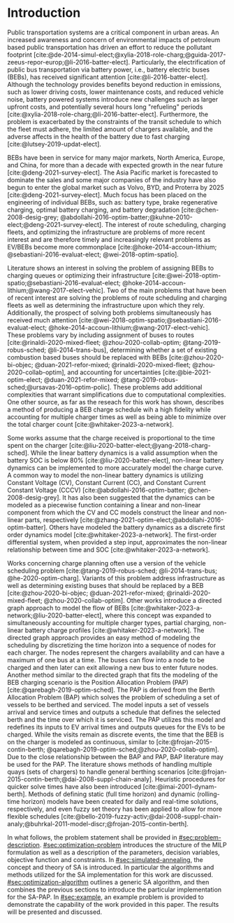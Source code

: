 * Introduction
:PROPERTIES:
:CUSTOM_ID: sec:introduction
:END:

Public transportation systems are a critical component in urban areas. An increased awareness and concern of
environmental impacts of petroleum based public transportation has driven an effort to reduce the pollutant footprint
[cite:@de-2014-simul-elect;@xylia-2018-role-charg;@guida-2017-zeeus-repor-europ;@li-2016-batter-elect]. Particularly,
the electrification of public bus transportation via battery power, i.e., battery electric buses (BEBs), has received
significant attention [cite:@li-2016-batter-elect]. Although the technology provides benefits beyond reduction in
emissions, such as lower driving costs, lower maintenance costs, and reduced vehicle noise, battery powered systems
introduce new challenges such as larger upfront costs, and potentially several hours long "refueling" periods
[cite:@xylia-2018-role-charg;@li-2016-batter-elect]. Furthermore, the problem is exacerbated by the constraints of the
transit schedule to which the fleet must adhere, the limited amount of chargers available, and the adverse affects in
the health of the battery due to fast charging [cite:@lutsey-2019-updat-elect].

BEBs have been in service for many major markets, North America, Europe, and China, for more than a decade with expected
growth in the near future [cite:@deng-2021-survey-elect]. The Asia Pacific market is forecasted to dominate the sales
and some major companies of the industry have also begun to enter the global market such as Volvo, BYD, and Proterra by
2025 [cite:@deng-2021-survey-elect]. Much focus has been placed on the engineering of individual BEBs, such as: battery
type, brake regenerative charging, optimal battery charging, and battery degradation [cite:@chen-2008-desig-grey;
@abdollahi-2016-optim-batter;@kuhne-2010-elect;@deng-2021-survey-elect]. The interest of route scheduling, charging
fleets, and optimizing the infrastructure are problems of more recent interest and are therefore timely and increasingly
relevant problems as EV/BEBs become more commonplace [cite:@hoke-2014-accoun-lithium; @sebastiani-2016-evaluat-elect;
@wei-2018-optim-spatio].

Literature shows an interest in solving the problem of assigning BEBs to charging queues or optimizing their
infrastructure [cite:@wei-2018-optim-spatio;@sebastiani-2016-evaluat-elect;
@hoke-2014-accoun-lithium;@wang-2017-elect-vehic]. Two of the main problems that have been of recent interest are
solving the problems of route scheduling and charging fleets as well as determining the infrastructure upon which they
rely. Additionally, the prospect of solving both problems simultaneously has received much attention
[cite:@wei-2018-optim-spatio;@sebastiani-2016-evaluat-elect; @hoke-2014-accoun-lithium;@wang-2017-elect-vehic]. These
problems vary by including assignment of buses to routes [cite:@rinaldi-2020-mixed-fleet; @zhou-2020-collab-optim;
@tang-2019-robus-sched; @li-2014-trans-bus], determining whether a set of existing combustion based buses should be
replaced with BEBs [cite:@zhou-2020-bi-objec; @duan-2021-refor-mixed; @rinaldi-2020-mixed-fleet;
@zhou-2020-collab-optim], and accounting for uncertainties [cite:@bie-2021-optim-elect; @duan-2021-refor-mixed;
@tang-2019-robus-sched;@ursavas-2016-optim-polic]. These problems add additional complexities that warrant
simplifications due to computational complexities. One other source, as far as the reseach for this work has shown,
describes a method of producing a BEB charge schedule wih a high fidelity while accounting for multiple charger times as
well as being able to minimize over the total charger count [cite:@whitaker-2023-a-network].

Some works assume that the charge received is proportional to the time spent on the charger
[cite:@liu-2020-batter-elect;@yang-2018-charg-sched]. While the linear battery dynamics is a valid assumption when the
battery SOC is below 80% [cite:@liu-2020-batter-elect], non-linear battery dynamics can be implemented to more
accurately model the charge curve. A common way to model the non-linear battery dynamics is utilizing Constant Voltage
(CV), Constant Current (CC), and Constant Current Constant Voltage (CCCV) [cite:@abdollahi-2016-optim-batter;
@chen-2008-desig-grey]. It has also been suggested that the dynamics can be modeled as a piecewise function containing a
linear and non-linear component from which the CV and CC models construct the linear and non-linear parts, respectively
[cite:@zhang-2021-optim-elect;@abdollahi-2016-optim-batter]. Others have modeled the battery dynamics as a discrete
first order dynamics model [cite:@whitaker-2023-a-network]. The first-order differential system, when provided a step
input, approximates the non-linear relationship between time and SOC [cite:@whitaker-2023-a-network].

Works concerning charge planning often use a version of the vehicle scheduling problem [cite:@tang-2019-robus-sched;
@li-2014-trans-bus; @he-2020-optim-charg]. Variants of this problem address infrastructure as well as determining
existing buses that should be replaced by a BEB [cite:@zhou-2020-bi-objec; @duan-2021-refor-mixed;
@rinaldi-2020-mixed-fleet; @zhou-2020-collab-optim]. Other works introduce a directed graph approach to model the flow
of BEBs [cite:@whitaker-2023-a-network;@liu-2020-batter-elect], where this concept was expanded to simultaneously
accounting for multiple charger types, partial charging, non-linear battery charge profiles
[cite:@whitaker-2023-a-network]. The directed graph approach provides an easy method of modeling the scheduling by
discretizing the time horizon into a sequence of nodes for each charger. The nodes represent the chargers availability
and can have a maximum of one bus at a time. The buses can flow into a node to be charged and then later can exit
allowing a new bus to enter future nodes. Another method similar to the directed graph that fits the modeling of the BEB
charging scenario is the Position Allocation Problem (PAP) [cite:@qarebagh-2019-optim-sched]. The PAP is derived from
the Berth Allocation Problem (BAP) which solves the problem of scheduling a set of vessels to be berthed and serviced.
The model inputs a set of vessels arrival and service times and outputs a schedule that defines the selected berth and
the time over which it is serviced. The PAP utilizes this model and redefines its inputs to EV arrival times and outputs
queues for the EVs to be charged. While the visits remain as discrete events, the time that the BEB is on the charger is
modeled as continuous, similar to [cite:@frojan-2015-contin-berth; @qarebagh-2019-optim-sched;@zhou-2020-collab-optim].
Due to the close relationship between the BAP and PAP, BAP literature may be used for the PAP. The literature shows
methods of handling multiple quays (sets of chargers) to handle general berthing scenarios
[cite:@frojan-2015-contin-berth;@dai-2008-suppl-chain-analy]. Heuristic procedures for quicker solve times have also
been introduced [cite:@imai-2001-dynam-berth]. Methods of defining static (full time horizon) and dynamic (rolling-time
horizon) models have been created for daily and real-time solutions, respectively, and even fuzzy set theory has been
applied to allow for more flexible schedules
[cite:@bello-2019-fuzzy-activ;@dai-2008-suppl-chain-analy;@buhrkal-2011-model-discr;@frojan-2015-contin-berth].

In what follows, the problem statement shall be provided in [[#sec:problem-description]]. [[#sec:optimization-problem]]
introduces the structure of the MILP formulation as well as a description of the parameters, decision variables,
objective function and constraints. In [[#sec:simulated-annealing]], the concept and theory of SA is introduced. In
particular the algorithms and methods utilized for the SA implementation for this work are discussed.
[[#sec:optimization-algorithm]] outlines a generic SA algorithm, and then combines the previous sections to introduce the
particular implementation for the SA-PAP. In [[#sec:example]], an example problem is provided to demonstrate the capability
of the work provided in this paper. The results will be presented and discussed.
